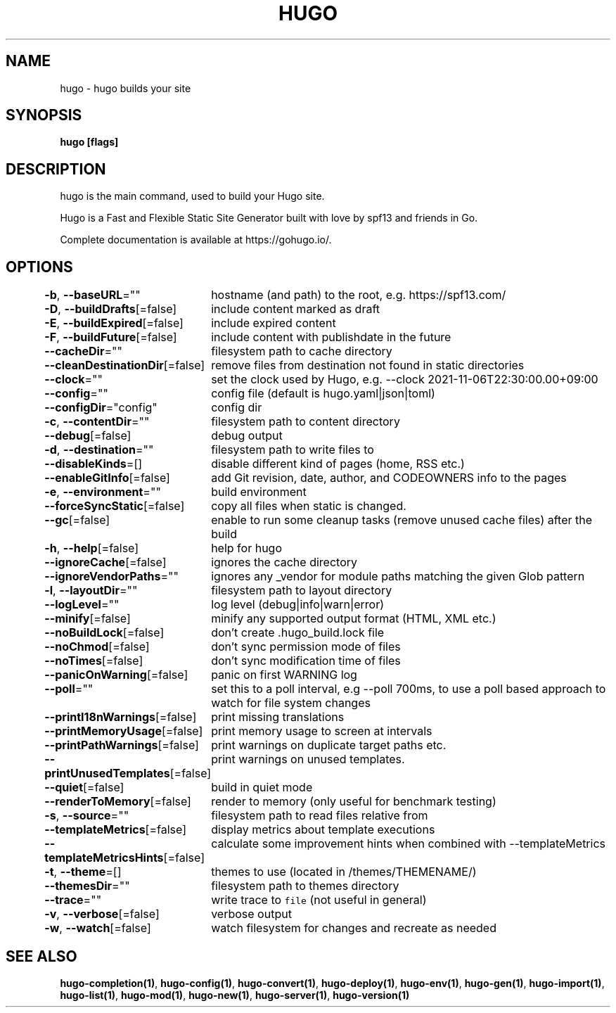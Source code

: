 .nh
.TH "HUGO" "1" "Nov 2023" "Hugo 0.120.4" "Hugo Manual"

.SH NAME
.PP
hugo - hugo builds your site


.SH SYNOPSIS
.PP
\fBhugo [flags]\fP


.SH DESCRIPTION
.PP
hugo is the main command, used to build your Hugo site.

.PP
Hugo is a Fast and Flexible Static Site Generator
built with love by spf13 and friends in Go.

.PP
Complete documentation is available at https://gohugo.io/.


.SH OPTIONS
.PP
\fB-b\fP, \fB--baseURL\fP=""
	hostname (and path) to the root, e.g. https://spf13.com/

.PP
\fB-D\fP, \fB--buildDrafts\fP[=false]
	include content marked as draft

.PP
\fB-E\fP, \fB--buildExpired\fP[=false]
	include expired content

.PP
\fB-F\fP, \fB--buildFuture\fP[=false]
	include content with publishdate in the future

.PP
\fB--cacheDir\fP=""
	filesystem path to cache directory

.PP
\fB--cleanDestinationDir\fP[=false]
	remove files from destination not found in static directories

.PP
\fB--clock\fP=""
	set the clock used by Hugo, e.g. --clock 2021-11-06T22:30:00.00+09:00

.PP
\fB--config\fP=""
	config file (default is hugo.yaml|json|toml)

.PP
\fB--configDir\fP="config"
	config dir

.PP
\fB-c\fP, \fB--contentDir\fP=""
	filesystem path to content directory

.PP
\fB--debug\fP[=false]
	debug output

.PP
\fB-d\fP, \fB--destination\fP=""
	filesystem path to write files to

.PP
\fB--disableKinds\fP=[]
	disable different kind of pages (home, RSS etc.)

.PP
\fB--enableGitInfo\fP[=false]
	add Git revision, date, author, and CODEOWNERS info to the pages

.PP
\fB-e\fP, \fB--environment\fP=""
	build environment

.PP
\fB--forceSyncStatic\fP[=false]
	copy all files when static is changed.

.PP
\fB--gc\fP[=false]
	enable to run some cleanup tasks (remove unused cache files) after the build

.PP
\fB-h\fP, \fB--help\fP[=false]
	help for hugo

.PP
\fB--ignoreCache\fP[=false]
	ignores the cache directory

.PP
\fB--ignoreVendorPaths\fP=""
	ignores any _vendor for module paths matching the given Glob pattern

.PP
\fB-l\fP, \fB--layoutDir\fP=""
	filesystem path to layout directory

.PP
\fB--logLevel\fP=""
	log level (debug|info|warn|error)

.PP
\fB--minify\fP[=false]
	minify any supported output format (HTML, XML etc.)

.PP
\fB--noBuildLock\fP[=false]
	don't create .hugo_build.lock file

.PP
\fB--noChmod\fP[=false]
	don't sync permission mode of files

.PP
\fB--noTimes\fP[=false]
	don't sync modification time of files

.PP
\fB--panicOnWarning\fP[=false]
	panic on first WARNING log

.PP
\fB--poll\fP=""
	set this to a poll interval, e.g --poll 700ms, to use a poll based approach to watch for file system changes

.PP
\fB--printI18nWarnings\fP[=false]
	print missing translations

.PP
\fB--printMemoryUsage\fP[=false]
	print memory usage to screen at intervals

.PP
\fB--printPathWarnings\fP[=false]
	print warnings on duplicate target paths etc.

.PP
\fB--printUnusedTemplates\fP[=false]
	print warnings on unused templates.

.PP
\fB--quiet\fP[=false]
	build in quiet mode

.PP
\fB--renderToMemory\fP[=false]
	render to memory (only useful for benchmark testing)

.PP
\fB-s\fP, \fB--source\fP=""
	filesystem path to read files relative from

.PP
\fB--templateMetrics\fP[=false]
	display metrics about template executions

.PP
\fB--templateMetricsHints\fP[=false]
	calculate some improvement hints when combined with --templateMetrics

.PP
\fB-t\fP, \fB--theme\fP=[]
	themes to use (located in /themes/THEMENAME/)

.PP
\fB--themesDir\fP=""
	filesystem path to themes directory

.PP
\fB--trace\fP=""
	write trace to \fB\fCfile\fR (not useful in general)

.PP
\fB-v\fP, \fB--verbose\fP[=false]
	verbose output

.PP
\fB-w\fP, \fB--watch\fP[=false]
	watch filesystem for changes and recreate as needed


.SH SEE ALSO
.PP
\fBhugo-completion(1)\fP, \fBhugo-config(1)\fP, \fBhugo-convert(1)\fP, \fBhugo-deploy(1)\fP, \fBhugo-env(1)\fP, \fBhugo-gen(1)\fP, \fBhugo-import(1)\fP, \fBhugo-list(1)\fP, \fBhugo-mod(1)\fP, \fBhugo-new(1)\fP, \fBhugo-server(1)\fP, \fBhugo-version(1)\fP
